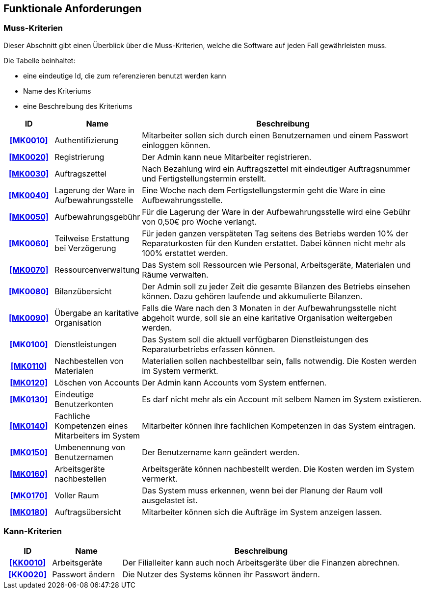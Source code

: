 == Funktionale Anforderungen

=== Muss-Kriterien
Dieser Abschnitt gibt einen Überblick über die Muss-Kriterien, welche die Software auf jeden Fall
gewährleisten muss.

Die Tabelle beinhaltet:

    - eine eindeutige Id, die zum referenzieren benutzt werden kann
    - Name des Kriteriums
    - eine Beschreibung des Kriteriums

[options="header", cols="2h, 3, 12"]
|===
|ID
|Name
|Beschreibung

|[[MK0010]]<<MK0010>>
|Authentifizierung
|Mitarbeiter sollen sich durch einen Benutzernamen und einem Passwort einloggen können.

|[[MK0020]]<<MK0020>>
|Registrierung
|Der Admin kann neue Mitarbeiter registrieren.

|[[MK0030]]<<MK0030>>
|Auftragszettel
|Nach Bezahlung wird ein Auftragszettel mit eindeutiger Auftragsnummer und Fertigstellungstermin
erstellt.

|[[MK0040]]<<MK0040>>
|Lagerung der Ware in Aufbewahrungsstelle
|Eine Woche nach dem Fertigstellungstermin geht die Ware in eine Aufbewahrungsstelle.

|[[MK0050]]<<MK0050>>
|Aufbewahrungsgebühr
|Für die Lagerung der Ware in der Aufbewahrungsstelle wird eine Gebühr von 0,50€ pro Woche verlangt.

|[[MK0060]]<<MK0060>>
|Teilweise Erstattung bei Verzögerung
|Für jeden ganzen verspäteten Tag seitens des Betriebs werden 10% der Reparaturkosten für den Kunden erstattet.
Dabei können nicht mehr als 100% erstattet werden.

|[[MK0070]]<<MK0070>>
|Ressourcenverwaltung
|Das System soll Ressourcen wie Personal, Arbeitsgeräte, Materialen und Räume verwalten.

|[[MK0080]]<<MK0080>>
|Bilanzübersicht
|Der Admin soll zu jeder Zeit die gesamte Bilanzen des Betriebs einsehen können. Dazu gehören
laufende und akkumulierte Bilanzen.

|[[MK0090]]<<MK0090>>
|Übergabe an karitative Organisation
|Falls die Ware nach den 3 Monaten in der Aufbewahrungsstelle nicht abgeholt wurde, soll sie an
eine karitative Organisation weitergeben werden.

|[[MK0100]]<<MK0100>>
|Dienstleistungen
|Das System soll die aktuell verfügbaren Dienstleistungen des Reparaturbetriebs erfassen können.

|[[MK0110]]<<MK0110>>
|Nachbestellen von Materialen
|Materialien sollen nachbestellbar sein, falls notwendig. Die Kosten werden im System vermerkt.

|[[MK0120]]<<MK0120>>
|Löschen von Accounts
|Der Admin kann Accounts vom System entfernen.

|[[MK0130]]<<MK0130>>
|Eindeutige Benutzerkonten
|Es darf nicht mehr als ein Account mit selbem Namen im System existieren.

|[[MK0140]]<<MK0140>>
|Fachliche Kompetenzen eines Mitarbeiters im System
|Mitarbeiter können ihre fachlichen Kompetenzen in das System eintragen.

|[[MK0150]]<<MK0150>>
|Umbenennung von Benutzernamen
|Der Benutzername kann geändert werden.

|[[MK0160]]<<MK0160>>
|Arbeitsgeräte nachbestellen
|Arbeitsgeräte können nachbestellt werden. Die Kosten werden im System vermerkt.

|[[MK0170]]<<MK0170>>
|Voller Raum
|Das System muss erkennen, wenn bei der Planung der Raum voll ausgelastet ist.

|[[MK0180]]<<MK0180>>
|Auftragsübersicht
|Mitarbeiter können sich die Aufträge im System anzeigen lassen.

|===

=== Kann-Kriterien

// Anforderungen die das Programm leisten können soll, aber für den korrekten Betrieb entbehrlich sind.

[options="header",cols="2h, 3, 12"]
|===
|ID
|Name
|Beschreibung

|[[KK0010]]<<KK0010>>
|Arbeitsgeräte
|Der Filialleiter kann auch noch Arbeitsgeräte über die Finanzen abrechnen.

|[[KK0020]]<<KK0020>>
|Passwort ändern
|Die Nutzer des Systems können ihr Passwort ändern.
|===
